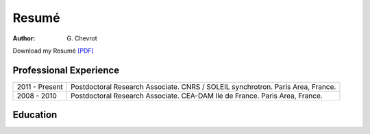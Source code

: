 Resumé
######
:author: G\. Chevrot


Download my Resumé `[PDF]`_

Professional Experience
-----------------------

+-------------------+------------------------------------+
| 2011 - Present    | Postdoctoral Research Associate.   |
|                   | CNRS / SOLEIL synchrotron.         |
|                   | Paris Area, France.                |
+-------------------+------------------------------------+
| 2008 - 2010       | Postdoctoral Research Associate.   |
|                   | CEA-DAM Ile de France.             |
|                   | Paris Area, France.                |
+-------------------+------------------------------------+

Education
---------



.. _[PDF]: http://gchevrot.github.io/home/static/pdfs/ResumeGuillaumeChevrot.pdf 
